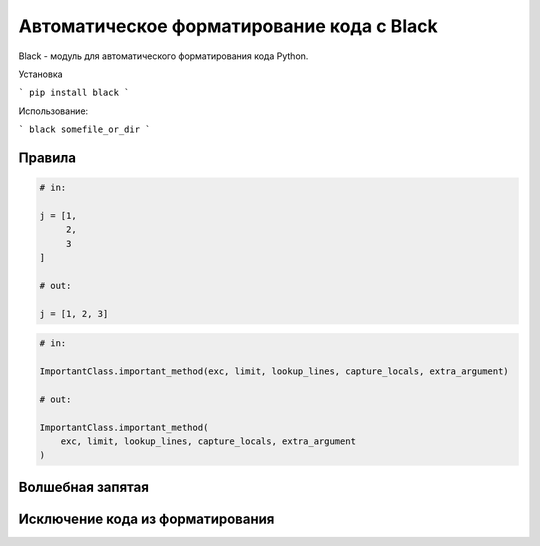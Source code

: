 Автоматическое форматирование кода с Black
------------------------------------------

Black - модуль для автоматического форматирования кода Python.

Установка

```
pip install black
```

Использование:

```
black somefile_or_dir
```

Правила
~~~~~~~~~

.. code:: python

    # in:

    j = [1,
         2,
         3
    ]

    # out:

    j = [1, 2, 3]



.. code:: python

    # in:

    ImportantClass.important_method(exc, limit, lookup_lines, capture_locals, extra_argument)

    # out:

    ImportantClass.important_method(
        exc, limit, lookup_lines, capture_locals, extra_argument
    )


Волшебная запятая
~~~~~~~~~~~~~~~~~

Исключение кода из форматирования
~~~~~~~~~~~~~~~~~~~~~~~~~~~~~~~~~~~
